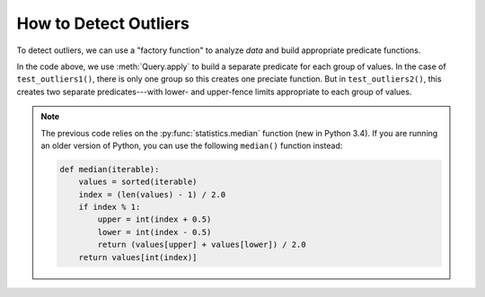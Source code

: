 
.. module:: datatest

.. meta::
    :description: How to check for outliers.
    :keywords: datatest, detect outliers


######################
How to Detect Outliers
######################

To detect outliers, we can use a "factory function" to analyze
*data* and build appropriate predicate functions.

.. tabs::

    .. group-tab:: Pytest

        .. code-block:: python
            :emphasize-lines: 38,46

            from statistics import median
            from datatest import validate, Query


            def check_for_outliers(data, multiplier=2.2):
                """Check for outliers using Tukey Fence/interquartile method.

                Default multiplier of 2.2 based on "Fine-Tuning Some Resistant
                Rules for Outlier Labeling" by Hoaglin and Iglewicz (1987).
                """
                def predicate_factory(grp):
                    grp = sorted(grp)
                    midpoint = len(grp) / 2
                    if midpoint % 1 == 0:
                        midpoint = int(midpoint)
                        q1 = median(grp[:midpoint])
                        q3 = median(grp[midpoint:])
                    else:
                        q1 = median(grp[:int(midpoint - 0.5)])
                        q3 = median(grp[int(midpoint + 0.5):])
                    gprime = (q3 - q1) * multiplier  # Close over multiplier.
                    lower = q1 - gprime
                    upper = q3 + gprime
                    def predicate(value):
                        return lower <= value <= upper  # Close over lower & upper.
                    return predicate

                query = Query.from_object(data)
                requirement = query.apply(predicate_factory)

                __tracebackhide__ = True
                msg = 'outliers beyond interquartile range * {0}'.format(multiplier)
                validate(data, requirement, msg)


            def test_outliers1():
                data = [12, 5, 8, 5, 76, 7, 20]  # <- 76 is an outlier
                check_for_outliers(data)


            def test_outliers2():
                data = {
                    'A': [12, 5, 8, 5, 76, 7, 20],  # <- 76 is an outlier
                    'B': [81, 74, 77, 74, 8, 76, 89],  # <- 8 is an outlier
                }
                check_for_outliers(data)


    .. group-tab:: Unittest

        .. code-block:: python
            :emphasize-lines: 38,45

            from statistics import median
            from datatest import DataTestCase, Query


            class MyTest(DataTestCase):

                def checkForOutliers(self, data, multiplier=2.2):
                    """Check for outliers using Tukey Fence/interquartile method.

                    Default multiplier of 2.2 based on "Fine-Tuning Some Resistant
                    Rules for Outlier Labeling" by Hoaglin and Iglewicz (1987).
                    """
                    def predicate_factory(grp):
                        grp = sorted(grp)
                        midpoint = len(grp) / 2
                        if midpoint % 1 == 0:
                            midpoint = int(midpoint)
                            q1 = median(grp[:midpoint])
                            q3 = median(grp[midpoint:])
                        else:
                            q1 = median(grp[:int(midpoint - 0.5)])
                            q3 = median(grp[int(midpoint + 0.5):])
                        gprime = (q3 - q1) * multiplier  # Close over multiplier.
                        lower = q1 - gprime
                        upper = q3 + gprime
                        def predicate(value):
                            return lower <= value <= upper  # Close over lower & upper.
                        return predicate

                    query = Query.from_object(data)
                    requirement = query.apply(predicate_factory)

                    msg = 'outliers beyond interquartile range * {0}'.format(multiplier)
                    self.assertValid(data, requirement, msg)

                def test_outliers1(self):
                    data = [12, 5, 8, 5, 76, 7, 20]  # <- 76 is an outlier
                    self.checkForOutliers(data)

                def test_outliers2(self):
                    data = {
                        'A': [12, 5, 8, 5, 76, 7, 20],  # <- 76 is an outlier
                        'B': [81, 74, 77, 74, 8, 76, 89],  # <- 8 is an outlier
                    }
                    self.checkForOutliers(data)


In the code above, we use :meth:`Query.apply` to build a separate
predicate for each group of values. In the case of ``test_outliers1()``,
there is only one group so this creates one preciate function. But in
``test_outliers2()``, this creates two separate predicates---with
lower- and upper-fence limits appropriate to each group of values.


.. note::

    The previous code relies on the :py:func:`statistics.median`
    function (new in Python 3.4). If you are running an older
    version of Python, you can use the following ``median()``
    function instead:

    .. code-block:: python

        def median(iterable):
            values = sorted(iterable)
            index = (len(values) - 1) / 2.0
            if index % 1:
                upper = int(index + 0.5)
                lower = int(index - 0.5)
                return (values[upper] + values[lower]) / 2.0
            return values[int(index)]

..
    https://www.itl.nist.gov/div898/handbook/eda/section3/eda35h.htm
